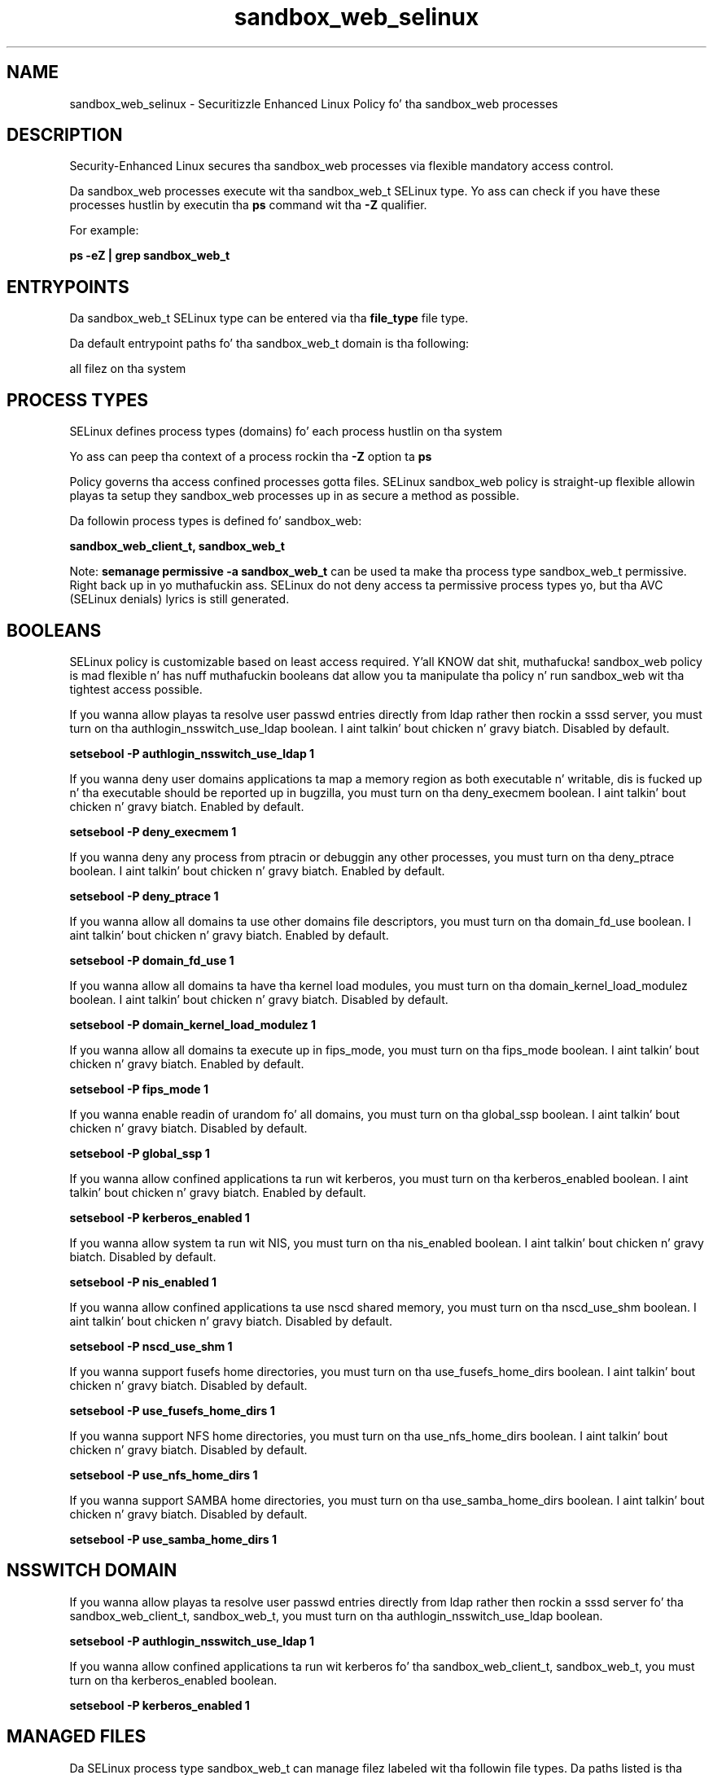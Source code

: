 .TH  "sandbox_web_selinux"  "8"  "14-12-02" "sandbox_web" "SELinux Policy sandbox_web"
.SH "NAME"
sandbox_web_selinux \- Securitizzle Enhanced Linux Policy fo' tha sandbox_web processes
.SH "DESCRIPTION"

Security-Enhanced Linux secures tha sandbox_web processes via flexible mandatory access control.

Da sandbox_web processes execute wit tha sandbox_web_t SELinux type. Yo ass can check if you have these processes hustlin by executin tha \fBps\fP command wit tha \fB\-Z\fP qualifier.

For example:

.B ps -eZ | grep sandbox_web_t


.SH "ENTRYPOINTS"

Da sandbox_web_t SELinux type can be entered via tha \fBfile_type\fP file type.

Da default entrypoint paths fo' tha sandbox_web_t domain is tha following:

all filez on tha system
.SH PROCESS TYPES
SELinux defines process types (domains) fo' each process hustlin on tha system
.PP
Yo ass can peep tha context of a process rockin tha \fB\-Z\fP option ta \fBps\bP
.PP
Policy governs tha access confined processes gotta files.
SELinux sandbox_web policy is straight-up flexible allowin playas ta setup they sandbox_web processes up in as secure a method as possible.
.PP
Da followin process types is defined fo' sandbox_web:

.EX
.B sandbox_web_client_t, sandbox_web_t
.EE
.PP
Note:
.B semanage permissive -a sandbox_web_t
can be used ta make tha process type sandbox_web_t permissive. Right back up in yo muthafuckin ass. SELinux do not deny access ta permissive process types yo, but tha AVC (SELinux denials) lyrics is still generated.

.SH BOOLEANS
SELinux policy is customizable based on least access required. Y'all KNOW dat shit, muthafucka!  sandbox_web policy is mad flexible n' has nuff muthafuckin booleans dat allow you ta manipulate tha policy n' run sandbox_web wit tha tightest access possible.


.PP
If you wanna allow playas ta resolve user passwd entries directly from ldap rather then rockin a sssd server, you must turn on tha authlogin_nsswitch_use_ldap boolean. I aint talkin' bout chicken n' gravy biatch. Disabled by default.

.EX
.B setsebool -P authlogin_nsswitch_use_ldap 1

.EE

.PP
If you wanna deny user domains applications ta map a memory region as both executable n' writable, dis is fucked up n' tha executable should be reported up in bugzilla, you must turn on tha deny_execmem boolean. I aint talkin' bout chicken n' gravy biatch. Enabled by default.

.EX
.B setsebool -P deny_execmem 1

.EE

.PP
If you wanna deny any process from ptracin or debuggin any other processes, you must turn on tha deny_ptrace boolean. I aint talkin' bout chicken n' gravy biatch. Enabled by default.

.EX
.B setsebool -P deny_ptrace 1

.EE

.PP
If you wanna allow all domains ta use other domains file descriptors, you must turn on tha domain_fd_use boolean. I aint talkin' bout chicken n' gravy biatch. Enabled by default.

.EX
.B setsebool -P domain_fd_use 1

.EE

.PP
If you wanna allow all domains ta have tha kernel load modules, you must turn on tha domain_kernel_load_modulez boolean. I aint talkin' bout chicken n' gravy biatch. Disabled by default.

.EX
.B setsebool -P domain_kernel_load_modulez 1

.EE

.PP
If you wanna allow all domains ta execute up in fips_mode, you must turn on tha fips_mode boolean. I aint talkin' bout chicken n' gravy biatch. Enabled by default.

.EX
.B setsebool -P fips_mode 1

.EE

.PP
If you wanna enable readin of urandom fo' all domains, you must turn on tha global_ssp boolean. I aint talkin' bout chicken n' gravy biatch. Disabled by default.

.EX
.B setsebool -P global_ssp 1

.EE

.PP
If you wanna allow confined applications ta run wit kerberos, you must turn on tha kerberos_enabled boolean. I aint talkin' bout chicken n' gravy biatch. Enabled by default.

.EX
.B setsebool -P kerberos_enabled 1

.EE

.PP
If you wanna allow system ta run wit NIS, you must turn on tha nis_enabled boolean. I aint talkin' bout chicken n' gravy biatch. Disabled by default.

.EX
.B setsebool -P nis_enabled 1

.EE

.PP
If you wanna allow confined applications ta use nscd shared memory, you must turn on tha nscd_use_shm boolean. I aint talkin' bout chicken n' gravy biatch. Disabled by default.

.EX
.B setsebool -P nscd_use_shm 1

.EE

.PP
If you wanna support fusefs home directories, you must turn on tha use_fusefs_home_dirs boolean. I aint talkin' bout chicken n' gravy biatch. Disabled by default.

.EX
.B setsebool -P use_fusefs_home_dirs 1

.EE

.PP
If you wanna support NFS home directories, you must turn on tha use_nfs_home_dirs boolean. I aint talkin' bout chicken n' gravy biatch. Disabled by default.

.EX
.B setsebool -P use_nfs_home_dirs 1

.EE

.PP
If you wanna support SAMBA home directories, you must turn on tha use_samba_home_dirs boolean. I aint talkin' bout chicken n' gravy biatch. Disabled by default.

.EX
.B setsebool -P use_samba_home_dirs 1

.EE

.SH NSSWITCH DOMAIN

.PP
If you wanna allow playas ta resolve user passwd entries directly from ldap rather then rockin a sssd server fo' tha sandbox_web_client_t, sandbox_web_t, you must turn on tha authlogin_nsswitch_use_ldap boolean.

.EX
.B setsebool -P authlogin_nsswitch_use_ldap 1
.EE

.PP
If you wanna allow confined applications ta run wit kerberos fo' tha sandbox_web_client_t, sandbox_web_t, you must turn on tha kerberos_enabled boolean.

.EX
.B setsebool -P kerberos_enabled 1
.EE

.SH "MANAGED FILES"

Da SELinux process type sandbox_web_t can manage filez labeled wit tha followin file types.  Da paths listed is tha default paths fo' these file types.  Note tha processes UID still need ta have DAC permissions.

.br
.B cifs_t


.br
.B fusefs_t

	/var/run/user/[^/]*/gvfs
.br

.br
.B mozilla_plugin_tmpfs_t


.br
.B nfs_t


.br
.B sandbox_file_t


.br
.B sandbox_web_client_tmpfs_t


.br
.B security_t

	/selinux
.br

.br
.B tmpfs_t

	/dev/shm
.br
	/lib/udev/devices/shm
.br
	/usr/lib/udev/devices/shm
.br

.SH "COMMANDS"
.B semanage fcontext
can also be used ta manipulate default file context mappings.
.PP
.B semanage permissive
can also be used ta manipulate whether or not a process type is permissive.
.PP
.B semanage module
can also be used ta enable/disable/install/remove policy modules.

.B semanage boolean
can also be used ta manipulate tha booleans

.PP
.B system-config-selinux
is a GUI tool available ta customize SELinux policy settings.

.SH AUTHOR
This manual page was auto-generated using
.B "sepolicy manpage".

.SH "SEE ALSO"
selinux(8), sandbox_web(8), semanage(8), restorecon(8), chcon(1), sepolicy(8)
, setsebool(8), sandbox_web_client_selinux(8), sandbox_web_client_selinux(8)</textarea>

<div id="button">
<br/>
<input type="submit" name="translate" value="Tranzizzle Dis Shiznit" />
</div>

</form> 

</div>

<div id="space3"></div>
<div id="disclaimer"><h2>Use this to translate your words into gangsta</h2>
<h2>Click <a href="more.html">here</a> to learn more about Gizoogle</h2></div>

</body>
</html>
